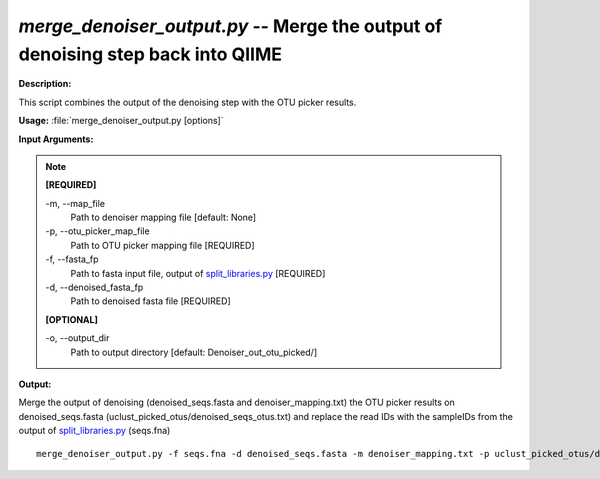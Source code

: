 .. _merge_denoiser_output:

.. index:: merge_denoiser_output.py

*merge_denoiser_output.py* -- Merge the output of denoising step back into QIIME
^^^^^^^^^^^^^^^^^^^^^^^^^^^^^^^^^^^^^^^^^^^^^^^^^^^^^^^^^^^^^^^^^^^^^^^^^^^^^^^^^^^^^^^^^^^^^^^^^^^^^^^^^^^^^^^^^^^^^^^^^^^^^^^^^^^^^^^^^^^^^^^^^^^^^^^^^^^^^^^^^^^^^^^^^^^^^^^^^^^^^^^^^^^^^^^^^^^^^^^^^^^^^^^^^^^^^^^^^^^^^^^^^^^^^^^^^^^^^^^^^^^^^^^^^^^^^^^^^^^^^^^^^^^^^^^^^^^^^^^^^^^^^

**Description:**


This script combines the output of the denoising step with the OTU picker results.


**Usage:** :file:`merge_denoiser_output.py [options]`

**Input Arguments:**

.. note::

	
	**[REQUIRED]**
		
	-m, `-`-map_file
		Path to denoiser mapping file [default: None]
	-p, `-`-otu_picker_map_file
		Path to OTU picker mapping file [REQUIRED]
	-f, `-`-fasta_fp
		Path to fasta input file, output of `split_libraries.py <./split_libraries.html>`_ [REQUIRED]
	-d, `-`-denoised_fasta_fp
		Path to denoised fasta file [REQUIRED]
	
	**[OPTIONAL]**
		
	-o, `-`-output_dir
		Path to output directory [default: Denoiser_out_otu_picked/]


**Output:**




Merge the output of denoising (denoised_seqs.fasta and denoiser_mapping.txt) the OTU picker results on denoised_seqs.fasta (uclust_picked_otus/denoised_seqs_otus.txt) and replace the read IDs with the sampleIDs from the output of `split_libraries.py <./split_libraries.html>`_ (seqs.fna)

::

	merge_denoiser_output.py -f seqs.fna -d denoised_seqs.fasta -m denoiser_mapping.txt -p uclust_picked_otus/denoised_seqs_otus.txt


